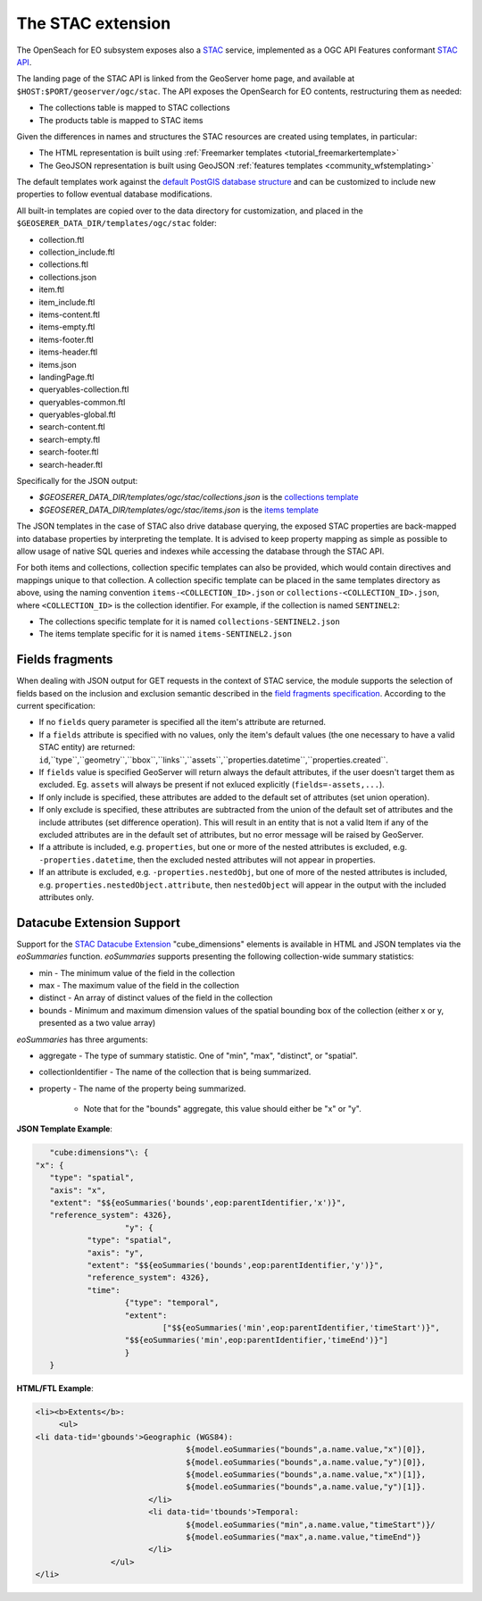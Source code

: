 .. _STAC:

The STAC extension  
==================

The OpenSeach for EO subsystem exposes also a `STAC <https://stacspec.org/>`__ service, implemented
as a OGC API Features conformant `STAC API <https://github.com/radiantearth/stac-api-spec>`_.

The landing page of the STAC API is linked from the GeoServer home page, and available at ``$HOST:$PORT/geoserver/ogc/stac``.
The API exposes the OpenSearch for EO contents, restructuring them as needed:

* The collections table is mapped to STAC collections
* The products table is mapped to STAC items

Given the differences in names and structures the STAC resources are created using templates, in
particular:

* The HTML representation is built using :ref:`Freemarker templates <tutorial_freemarkertemplate>`
* The GeoJSON representation is built using GeoJSON :ref:`features templates <community_wfstemplating>`

The default templates work against the `default PostGIS database structure <https://raw.githubusercontent.com/geoserver/geoserver/main/src/community/oseo/oseo-core/src/test/resources/postgis.sql>`_ and
can be customized to include new properties to follow eventual database modifications.

All built-in templates are copied over to the data directory for customization, and placed
in the ``$GEOSERER_DATA_DIR/templates/ogc/stac`` folder:

* collection.ftl
* collection_include.ftl
* collections.ftl
* collections.json
* item.ftl
* item_include.ftl
* items-content.ftl
* items-empty.ftl
* items-footer.ftl
* items-header.ftl
* items.json
* landingPage.ftl
* queryables-collection.ftl
* queryables-common.ftl
* queryables-global.ftl
* search-content.ftl
* search-empty.ftl
* search-footer.ftl
* search-header.ftl

Specifically for the JSON output:

* `$GEOSERER_DATA_DIR/templates/ogc/stac/collections.json` is the `collections template <https://raw.githubusercontent.com/geoserver/geoserver/main/src/community/oseo/oseo-stac/src/main/resources/org/geoserver/ogcapi/stac/collections.json>`_
* `$GEOSERER_DATA_DIR/templates/ogc/stac/items.json` is the `items template <https://raw.githubusercontent.com/geoserver/geoserver/main/src/community/oseo/oseo-stac/src/main/resources/org/geoserver/ogcapi/stac/items.json>`_

The JSON templates in the case of STAC also drive database querying, the exposed STAC properties
are back-mapped into database properties by interpreting the template. It is advised to keep 
property mapping as simple as possible to allow usage of native SQL queries and indexes while
accessing the database through the STAC API.

For both items and collections, collection specific templates can also be provided, which would contain
directives and mappings unique to that collection.
A collection specific template can be placed in the same templates directory as above, 
using the naming convention ``items-<COLLECTION_ID>.json`` or ``collections-<COLLECTION_ID>.json``, 
where ``<COLLECTION_ID>`` is the collection identifier. 
For example, if the collection is named ``SENTINEL2``:

* The collections specific template for it is named ``collections-SENTINEL2.json``
* The items template specific for it is named ``items-SENTINEL2.json``

Fields fragments
-----------------
When dealing with JSON output for GET requests in the context of STAC service, the module supports the selection of fields based on the inclusion and exclusion semantic described in the `field fragments specification <https://github.com/radiantearth/stac-api-spec/tree/master/fragments/fields#includeexclude-semantics>`_.
According to the current specification:

- If no ``fields`` query parameter is specified all the item's attribute are returned.
- If a ``fields`` attribute is specified with no values, only the item's default values (the one necessary to have a valid STAC entity) are returned: ``id``,``type``,``geometry``,``bbox``,``links``,``assets``,``properties.datetime``,``properties.created``.
- If ``fields`` value is specified GeoServer will return always the default attributes, if the user doesn't target them as excluded. Eg. ``assets`` will always be present if not exluced explicitly (``fields=-assets,...``).
- If only include is specified, these attributes are added to the default set of attributes (set union operation).
- If only exclude is specified, these attributes are subtracted from the union of the default set of attributes and the include attributes (set difference operation). This will result in an entity that is not a valid Item if any of the excluded attributes are in the default set of attributes, but no error message will be raised by GeoServer.
- If a attribute is included, e.g. ``properties``, but one or more of the nested attributes is excluded, e.g. ``-properties.datetime``, then the excluded nested attributes will not appear in properties.
- If an attribute is excluded, e.g. ``-properties.nestedObj``, but one of more of the nested attributes is included, e.g. ``properties.nestedObject.attribute``, then ``nestedObject`` will appear in the output with the included attributes only.

Datacube Extension Support
--------------------------
Support for the `STAC Datacube Extension <https://github.com/stac-extensions/datacube>`_ "cube_dimensions" elements is available in HTML and JSON templates via the `eoSummaries` function.  `eoSummaries` supports presenting the following collection-wide summary statistics:

* min - The minimum value of the field in the collection
* max - The maximum value of the field in the collection
* distinct - An array of distinct values of the field in the collection
* bounds - Minimum and maximum dimension values of the spatial bounding box of the collection (either x or y, presented as a two value array)

`eoSummaries` has three arguments:

* aggregate - The type of summary statistic.  One of "min", "max", "distinct", or "spatial".
* collectionIdentifier - The name of the collection that is being summarized.
* property - The name of the property being summarized.  
	
	* Note that for the "bounds" aggregate, this value should either be "x" or "y".

**JSON Template Example**:

.. code-block:: none

	"cube:dimensions"\: {
     "x": {
      	"type": "spatial",
      	"axis": "x",
      	"extent": "$${eoSummaries('bounds',eop:parentIdentifier,'x')}",
      	"reference_system": 4326},
			"y": {
     		"type": "spatial",
     		"axis": "y",
     		"extent": "$${eoSummaries('bounds',eop:parentIdentifier,'y')}",
     		"reference_system": 4326},
     		"time": 
     			{"type": "temporal",
     			"extent": 
     				["$${eoSummaries('min',eop:parentIdentifier,'timeStart')}",
     			"$${eoSummaries('min',eop:parentIdentifier,'timeEnd')}"]
     			}
     	}
    
**HTML/FTL Example**:

.. code-block:: none

	<li><b>Extents</b>:
	     <ul>
        <li data-tid='gbounds'>Geographic (WGS84):
					${model.eoSummaries("bounds",a.name.value,"x")[0]}, 
					${model.eoSummaries("bounds",a.name.value,"y")[0]}, 
					${model.eoSummaries("bounds",a.name.value,"x")[1]}, 
					${model.eoSummaries("bounds",a.name.value,"y")[1]}.
				</li>
				<li data-tid='tbounds'>Temporal: 
					${model.eoSummaries("min",a.name.value,"timeStart")}/
					${model.eoSummaries("max",a.name.value,"timeEnd")}
				</li> 
			</ul>
	</li>
